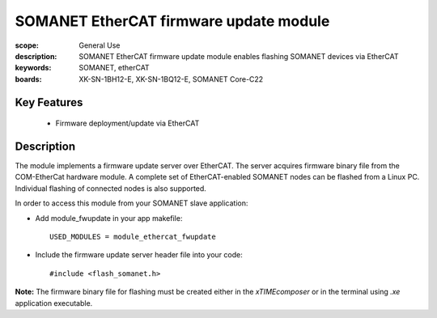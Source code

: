 SOMANET EtherCAT firmware update module
======================================= 

:scope: General Use
:description: SOMANET EtherCAT firmware update module enables flashing SOMANET devices via EtherCAT
:keywords: SOMANET, etherCAT
:boards: XK-SN-1BH12-E, XK-SN-1BQ12-E, SOMANET Core-C22 


Key Features
------------

  * Firmware deployment/update via EtherCAT 

Description
-----------

The module implements a firmware update server over EtherCAT. The server acquires firmware binary file from the COM-EtherCat hardware module. A complete set of EtherCAT-enabled SOMANET nodes can be flashed from a Linux PC. Individual flashing of connected nodes is also supported. 

In order to access this module from your SOMANET slave application:

- Add module_fwupdate in your app makefile: ::

   USED_MODULES = module_ethercat_fwupdate

- Include the firmware update server header file into your code: ::

  #include <flash_somanet.h>

**Note:** The firmware binary file for flashing must be created either in the *xTIMEcomposer* or in the terminal using *.xe* application executable. 


